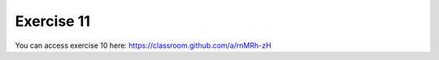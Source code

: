 Exercise 11
===========

You can access exercise 10 here: `<https://classroom.github.com/a/rnMRh-zH>`_
